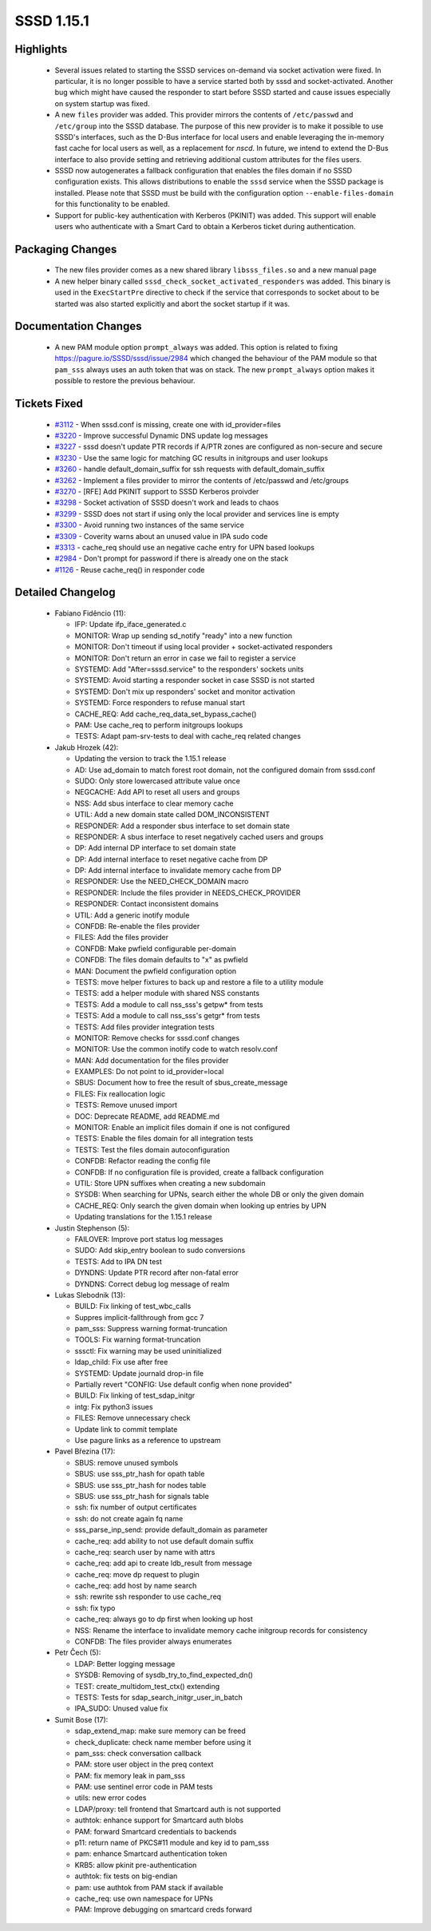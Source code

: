 SSSD 1.15.1
===========

Highlights
----------
 * Several issues related to starting the SSSD services on-demand via
   socket activation were fixed. In particular, it is no longer possible
   to have a service started both by sssd and socket-activated. Another
   bug which might have caused the responder to start before SSSD started
   and cause issues especially on system startup was fixed.
 * A new ``files`` provider was added. This provider mirrors the contents
   of ``/etc/passwd`` and ``/etc/group`` into the SSSD database. The purpose
   of this new provider is to make it possible to use SSSD's interfaces,
   such as the D-Bus interface for local users and enable leveraging the
   in-memory fast cache for local users as well, as a replacement for `nscd`.
   In future, we intend to extend the D-Bus interface to also provide setting
   and retrieving additional custom attributes for the files users.
 * SSSD now autogenerates a fallback configuration that enables the
   files domain if no SSSD configuration exists. This allows distributions
   to enable the ``sssd`` service when the SSSD package is installed. Please
   note that SSSD must be build with the configuration option
   ``--enable-files-domain`` for this functionality to be enabled.
 * Support for public-key authentication with Kerberos (PKINIT) was
   added. This support will enable users who authenticate with a Smart Card
   to obtain a Kerberos ticket during authentication.

Packaging Changes
-----------------
 * The new files provider comes as a new shared library ``libsss_files.so``
   and a new manual page
 * A new helper binary called ``sssd_check_socket_activated_responders``
   was added. This binary is used in the ``ExecStartPre`` directive to check
   if the service that corresponds to socket about to be started was also
   started explicitly and abort the socket startup if it was.

Documentation Changes
---------------------
 * A new PAM module option ``prompt_always`` was added. This option is
   related to fixing `<https://pagure.io/SSSD/sssd/issue/2984>`_ which
   changed the behaviour of the PAM module so that ``pam_sss`` always
   uses an auth token that was on stack. The new ``prompt_always`` option
   makes it possible to restore the previous behaviour.

Tickets Fixed
-------------
 * `#3112 <https://pagure.io/SSSD/sssd/issue/3112>`_ - When sssd.conf is missing, create one with id_provider=files 
 * `#3220 <https://pagure.io/SSSD/sssd/issue/3220>`_ - Improve successful Dynamic DNS update log messages
 * `#3227 <https://pagure.io/SSSD/sssd/issue/3227>`_ - sssd doesn't update PTR records if A/PTR zones are configured as non-secure and secure 
 * `#3230 <https://pagure.io/SSSD/sssd/issue/3230>`_ - Use the same logic for matching GC results in initgroups and user lookups 
 * `#3260 <https://pagure.io/SSSD/sssd/issue/3260>`_ - handle default_domain_suffix for ssh requests with default_domain_suffix 
 * `#3262 <https://pagure.io/SSSD/sssd/issue/3262>`_ - Implement a files provider to mirror the contents of /etc/passwd and /etc/groups 
 * `#3270 <https://pagure.io/SSSD/sssd/issue/3270>`_ - [RFE] Add PKINIT support to SSSD Kerberos proivder 
 * `#3298 <https://pagure.io/SSSD/sssd/issue/3298>`_ - Socket activation of SSSD doesn't work and leads to chaos 
 * `#3299 <https://pagure.io/SSSD/sssd/issue/3299>`_ - SSSD does not start if using only the local provider and services line is empty 
 * `#3300 <https://pagure.io/SSSD/sssd/issue/3300>`_ - Avoid running two instances of the same service 
 * `#3309 <https://pagure.io/SSSD/sssd/issue/3309>`_ - Coverity warns about an unused value in IPA sudo code 
 * `#3313 <https://pagure.io/SSSD/sssd/issue/3313>`_ - cache_req should use an negative cache entry for UPN based lookups 
 * `#2984 <https://pagure.io/SSSD/sssd/issue/2984>`_ - Don't prompt for password if there is already one on the stack 
 * `#1126 <https://pagure.io/SSSD/sssd/issue/1126>`_ - Reuse cache_req() in responder code 

Detailed Changelog
------------------
 * Fabiano Fidêncio (11):
 
   * IFP: Update ifp_iface_generated.c
   * MONITOR: Wrap up sending sd_notify "ready" into a new function
   * MONITOR: Don't timeout if using local provider + socket-activated responders
   * MONITOR: Don't return an error in case we fail to register a service
   * SYSTEMD: Add "After=sssd.service" to the responders' sockets units
   * SYSTEMD: Avoid starting a responder socket in case SSSD is not started
   * SYSTEMD: Don't mix up responders' socket and monitor activation
   * SYSTEMD: Force responders to refuse manual start
   * CACHE_REQ: Add cache_req_data_set_bypass_cache()
   * PAM: Use cache_req to perform initgroups lookups
   * TESTS: Adapt pam-srv-tests to deal with cache_req related changes
 
 * Jakub Hrozek (42):
 
   * Updating the version to track the 1.15.1 release
   * AD: Use ad_domain to match forest root domain, not the configured domain from sssd.conf
   * SUDO: Only store lowercased attribute value once
   * NEGCACHE: Add API to reset all users and groups
   * NSS: Add sbus interface to clear memory cache
   * UTIL: Add a new domain state called DOM_INCONSISTENT
   * RESPONDER: Add a responder sbus interface to set domain state
   * RESPONDER: A sbus interface to reset negatively cached users and groups
   * DP: Add internal DP interface to set domain state
   * DP: Add internal interface to reset negative cache from DP
   * DP: Add internal interface to invalidate memory cache from DP
   * RESPONDER: Use the NEED_CHECK_DOMAIN macro
   * RESPONDER: Include the files provider in NEEDS_CHECK_PROVIDER
   * RESPONDER: Contact inconsistent domains
   * UTIL: Add a generic inotify module
   * CONFDB: Re-enable the files provider
   * FILES: Add the files provider
   * CONFDB: Make pwfield configurable per-domain
   * CONFDB: The files domain defaults to "x" as pwfield
   * MAN: Document the pwfield configuration option
   * TESTS: move helper fixtures to back up and restore a file to a utility module
   * TESTS: add a helper module with shared NSS constants
   * TESTS: Add a module to call nss_sss's getpw* from tests
   * TESTS: Add a module to call nss_sss's getgr* from tests
   * TESTS: Add files provider integration tests
   * MONITOR: Remove checks for sssd.conf changes
   * MONITOR: Use the common inotify code to watch resolv.conf
   * MAN: Add documentation for the files provider
   * EXAMPLES: Do not point to id_provider=local
   * SBUS: Document how to free the result of sbus_create_message
   * FILES: Fix reallocation logic
   * TESTS: Remove unused import
   * DOC: Deprecate README, add README.md
   * MONITOR: Enable an implicit files domain if one is not configured
   * TESTS: Enable the files domain for all integration tests
   * TESTS: Test the files domain autoconfiguration
   * CONFDB: Refactor reading the config file
   * CONFDB: If no configuration file is provided, create a fallback configuration
   * UTIL: Store UPN suffixes when creating a new subdomain
   * SYSDB: When searching for UPNs, search either the whole DB or only the given domain
   * CACHE_REQ: Only search the given domain when looking up entries by UPN
   * Updating translations for the 1.15.1 release
 
 * Justin Stephenson (5):
 
   * FAILOVER: Improve port status log messages
   * SUDO: Add skip_entry boolean to sudo conversions
   * TESTS: Add to IPA DN test
   * DYNDNS: Update PTR record after non-fatal error
   * DYNDNS: Correct debug log message of realm
 
 * Lukas Slebodnik (13):
 
   * BUILD: Fix linking of test_wbc_calls
   * Suppres implicit-fallthrough from gcc 7
   * pam_sss: Suppress warning format-truncation
   * TOOLS: Fix warning format-truncation
   * sssctl: Fix warning may be used uninitialized
   * ldap_child: Fix use after free
   * SYSTEMD: Update journald drop-in file
   * Partially revert "CONFIG: Use default config when none provided"
   * BUILD: Fix linking of test_sdap_initgr
   * intg: Fix python3 issues
   * FILES: Remove unnecessary check
   * Update link to commit template
   * Use pagure links as a reference to upstream
 
 * Pavel Březina (17):
 
   * SBUS: remove unused symbols
   * SBUS: use sss_ptr_hash for opath table
   * SBUS: use sss_ptr_hash for nodes table
   * SBUS: use sss_ptr_hash for signals table
   * ssh: fix number of output certificates
   * ssh: do not create again fq name
   * sss_parse_inp_send: provide default_domain as parameter
   * cache_req: add ability to not use default domain suffix
   * cache_req: search user by name with attrs
   * cache_req: add api to create ldb_result from message
   * cache_req: move dp request to plugin
   * cache_req: add host by name search
   * ssh: rewrite ssh responder to use cache_req
   * ssh: fix typo
   * cache_req: always go to dp first when looking up host
   * NSS: Rename the interface to invalidate memory cache initgroup records for consistency
   * CONFDB: The files provider always enumerates
 
 * Petr Čech (5):
 
   * LDAP: Better logging message
   * SYSDB: Removing of sysdb_try_to_find_expected_dn()
   * TEST: create_multidom_test_ctx() extending
   * TESTS: Tests for sdap_search_initgr_user_in_batch
   * IPA_SUDO: Unused value fix
 
 * Sumit Bose (17):
 
   * sdap_extend_map: make sure memory can be freed
   * check_duplicate: check name member before using it
   * pam_sss: check conversation callback
   * PAM: store user object in the preq context
   * PAM: fix memory leak in pam_sss
   * PAM: use sentinel error code in PAM tests
   * utils: new error codes
   * LDAP/proxy: tell frontend that Smartcard auth is not supported
   * authtok: enhance support for Smartcard auth blobs
   * PAM: forward Smartcard credentials to backends
   * p11: return name of PKCS#11 module and key id to pam_sss
   * pam: enhance Smartcard authentication token
   * KRB5: allow pkinit pre-authentication
   * authtok: fix tests on big-endian
   * pam: use authtok from PAM stack if available
   * cache_req: use own namespace for UPNs
   * PAM: Improve debugging on smartcard creds forward
